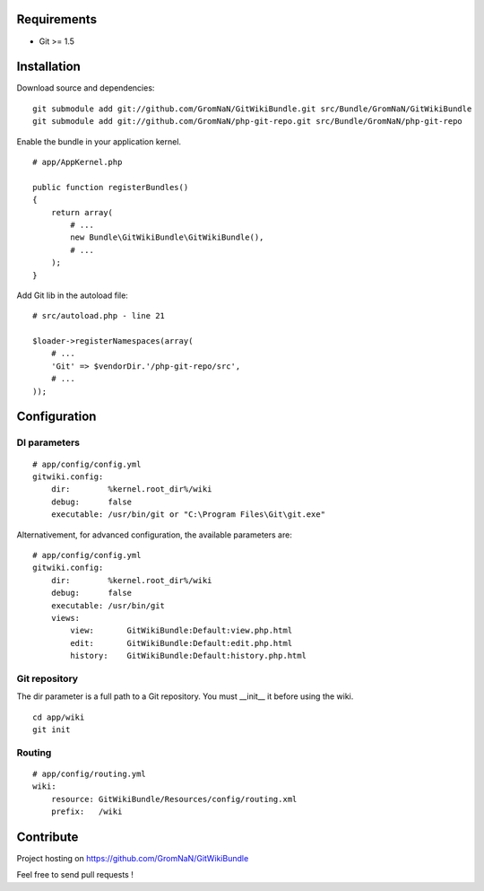 Requirements
============

- Git >= 1.5


Installation
============

Download source and dependencies:

::

    git submodule add git://github.com/GromNaN/GitWikiBundle.git src/Bundle/GromNaN/GitWikiBundle
    git submodule add git://github.com/GromNaN/php-git-repo.git src/Bundle/GromNaN/php-git-repo

Enable the bundle in your application kernel.

::

    # app/AppKernel.php

    public function registerBundles()
    {
        return array(
            # ...
            new Bundle\GitWikiBundle\GitWikiBundle(),
            # ...
        );
    }


Add Git lib in the autoload file:

::

    # src/autoload.php - line 21

    $loader->registerNamespaces(array(
        # ...
        'Git' => $vendorDir.'/php-git-repo/src',
        # ...
    ));


Configuration
=============

DI parameters
-------------

::

    # app/config/config.yml
    gitwiki.config: 
        dir:        %kernel.root_dir%/wiki
        debug:      false
        executable: /usr/bin/git or "C:\Program Files\Git\git.exe"


Alternativement, for advanced configuration, the available parameters are:

::

    # app/config/config.yml
    gitwiki.config: 
        dir:        %kernel.root_dir%/wiki
        debug:      false
        executable: /usr/bin/git
        views:
            view:       GitWikiBundle:Default:view.php.html
            edit:       GitWikiBundle:Default:edit.php.html
            history:    GitWikiBundle:Default:history.php.html

Git repository
--------------

The dir parameter is a full path to a Git repository. You must __init__ it before using the wiki.

::

    cd app/wiki
    git init

Routing
-------

::

    # app/config/routing.yml
    wiki:
        resource: GitWikiBundle/Resources/config/routing.xml
        prefix:   /wiki


Contribute
==========

Project hosting on https://github.com/GromNaN/GitWikiBundle

Feel free to send pull requests !